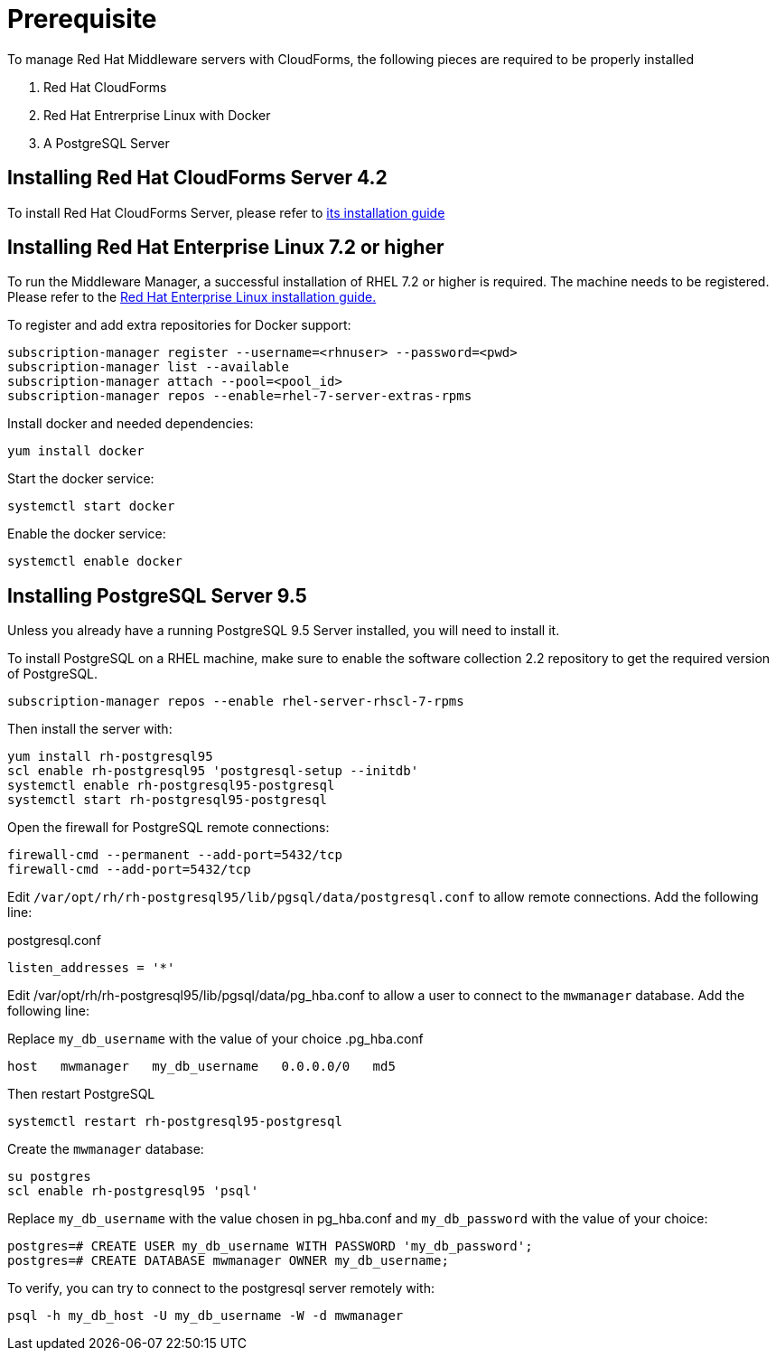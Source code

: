= Prerequisite

To manage Red Hat Middleware servers with CloudForms, the following pieces are
required to be properly installed

. Red Hat CloudForms
. Red Hat Entrerprise Linux with Docker
. A PostgreSQL Server

== Installing Red Hat CloudForms Server 4.2
To install Red Hat CloudForms Server, please refer to
link:https://access.redhat.com/documentation/en/red-hat-cloudforms/[its installation guide]

== Installing Red Hat Enterprise Linux 7.2 or higher
To run the Middleware Manager, a successful installation of RHEL 7.2 or higher is
required. The machine needs to be registered.
Please refer to the
link:https://access.redhat.com/documentation/en/red-hat-enterprise-linux/[Red Hat Enterprise Linux installation guide.]

To register and add extra repositories for Docker support:
[source, bash]
----
subscription-manager register --username=<rhnuser> --password=<pwd>
subscription-manager list --available
subscription-manager attach --pool=<pool_id>
subscription-manager repos --enable=rhel-7-server-extras-rpms
----

Install docker and needed dependencies:
[source, bash]
----
yum install docker
----

Start the docker service:
[source, bash]
----
systemctl start docker
----

Enable the docker service:
[source, bash]
----
systemctl enable docker
----

== Installing PostgreSQL Server 9.5
Unless you already have a running PostgreSQL 9.5 Server installed, you will need
to install it.

To install PostgreSQL on a RHEL machine, make sure to enable the software collection 2.2
repository to get the required version of PostgreSQL.

[source, bash]
----
subscription-manager repos --enable rhel-server-rhscl-7-rpms
----

Then install the server with:
[source, bash]
----
yum install rh-postgresql95
scl enable rh-postgresql95 'postgresql-setup --initdb'
systemctl enable rh-postgresql95-postgresql
systemctl start rh-postgresql95-postgresql
----

Open the firewall for PostgreSQL remote connections:
----
firewall-cmd --permanent --add-port=5432/tcp
firewall-cmd --add-port=5432/tcp
----

Edit `/var/opt/rh/rh-postgresql95/lib/pgsql/data/postgresql.conf` to allow remote connections.  Add the following line:

.postgresql.conf
----
listen_addresses = '*'
----

Edit /var/opt/rh/rh-postgresql95/lib/pgsql/data/pg_hba.conf to allow a user to connect to the `mwmanager` database.  Add the following line:

Replace `my_db_username` with the value of your choice
.pg_hba.conf
----
host   mwmanager   my_db_username   0.0.0.0/0   md5
----
Then restart PostgreSQL
[source, bash]
----
systemctl restart rh-postgresql95-postgresql
----

Create the `mwmanager` database:
----
su postgres
scl enable rh-postgresql95 'psql'
----

Replace `my_db_username` with the value chosen in pg_hba.conf and `my_db_password` with the value of your choice:
----
postgres=# CREATE USER my_db_username WITH PASSWORD 'my_db_password';
postgres=# CREATE DATABASE mwmanager OWNER my_db_username;
----

To verify, you can try to connect to the postgresql server remotely with:
----
psql -h my_db_host -U my_db_username -W -d mwmanager
----
